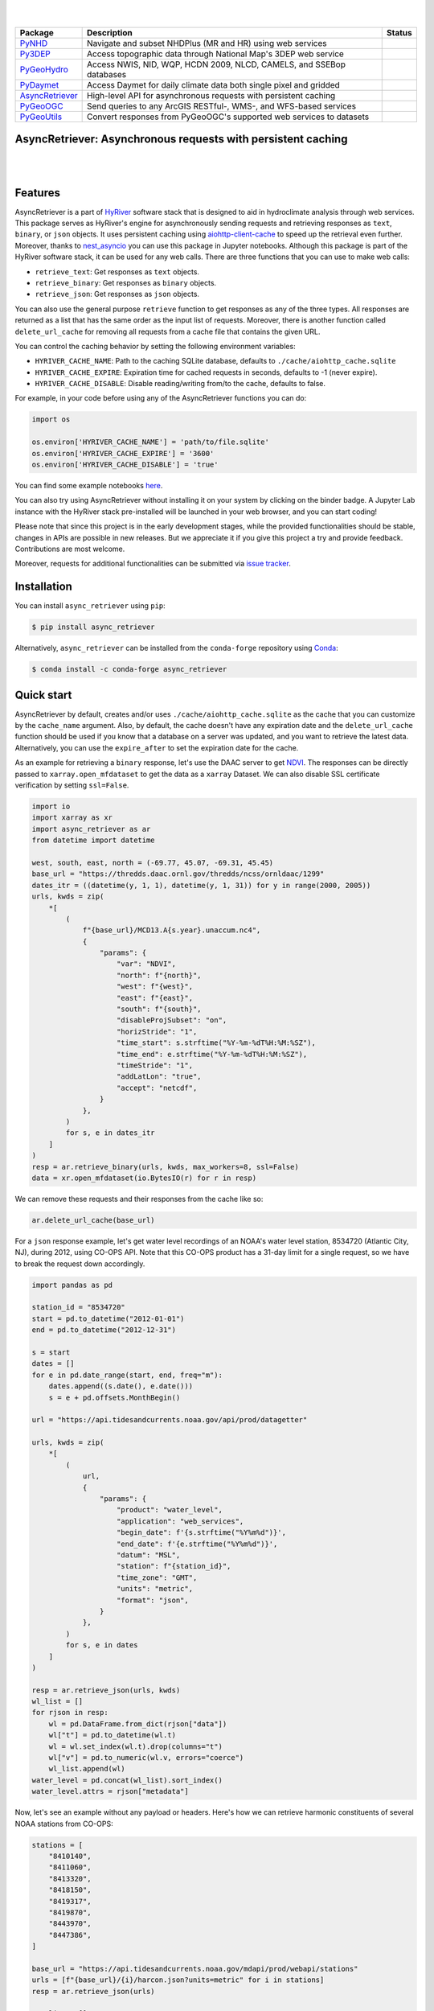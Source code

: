 .. image:: https://raw.githubusercontent.com/cheginit/HyRiver-examples/main/notebooks/_static/async_logo.png
    :target: https://github.com/cheginit/HyRiver

|

.. image:: https://joss.theoj.org/papers/b0df2f6192f0a18b9e622a3edff52e77/status.svg
    :target: https://joss.theoj.org/papers/b0df2f6192f0a18b9e622a3edff52e77
    :alt: JOSS

|

.. |pygeohydro| image:: https://github.com/cheginit/pygeohydro/actions/workflows/test.yml/badge.svg
    :target: https://github.com/cheginit/pygeohydro/actions/workflows/test.yml
    :alt: Github Actions

.. |pygeoogc| image:: https://github.com/cheginit/pygeoogc/actions/workflows/test.yml/badge.svg
    :target: https://github.com/cheginit/pygeoogc/actions/workflows/test.yml
    :alt: Github Actions

.. |pygeoutils| image:: https://github.com/cheginit/pygeoutils/actions/workflows/test.yml/badge.svg
    :target: https://github.com/cheginit/pygeoutils/actions/workflows/test.yml
    :alt: Github Actions

.. |pynhd| image:: https://github.com/cheginit/pynhd/actions/workflows/test.yml/badge.svg
    :target: https://github.com/cheginit/pynhd/actions/workflows/test.yml
    :alt: Github Actions

.. |py3dep| image:: https://github.com/cheginit/py3dep/actions/workflows/test.yml/badge.svg
    :target: https://github.com/cheginit/py3dep/actions/workflows/test.yml
    :alt: Github Actions

.. |pydaymet| image:: https://github.com/cheginit/pydaymet/actions/workflows/test.yml/badge.svg
    :target: https://github.com/cheginit/pydaymet/actions/workflows/test.yml
    :alt: Github Actions

.. |async| image:: https://github.com/cheginit/async_retriever/actions/workflows/test.yml/badge.svg
    :target: https://github.com/cheginit/async_retriever/actions/workflows/test.yml
    :alt: Github Actions

=============== ==================================================================== ============
Package         Description                                                          Status
=============== ==================================================================== ============
PyNHD_          Navigate and subset NHDPlus (MR and HR) using web services           |pynhd|
Py3DEP_         Access topographic data through National Map's 3DEP web service      |py3dep|
PyGeoHydro_     Access NWIS, NID, WQP, HCDN 2009, NLCD, CAMELS, and SSEBop databases |pygeohydro|
PyDaymet_       Access Daymet for daily climate data both single pixel and gridded   |pydaymet|
AsyncRetriever_ High-level API for asynchronous requests with persistent caching     |async|
PyGeoOGC_       Send queries to any ArcGIS RESTful-, WMS-, and WFS-based services    |pygeoogc|
PyGeoUtils_     Convert responses from PyGeoOGC's supported web services to datasets |pygeoutils|
=============== ==================================================================== ============

.. _PyGeoHydro: https://github.com/cheginit/pygeohydro
.. _AsyncRetriever: https://github.com/cheginit/async_retriever
.. _PyGeoOGC: https://github.com/cheginit/pygeoogc
.. _PyGeoUtils: https://github.com/cheginit/pygeoutils
.. _PyNHD: https://github.com/cheginit/pynhd
.. _Py3DEP: https://github.com/cheginit/py3dep
.. _PyDaymet: https://github.com/cheginit/pydaymet

AsyncRetriever: Asynchronous requests with persistent caching
-------------------------------------------------------------

.. image:: https://img.shields.io/pypi/v/async_retriever.svg
    :target: https://pypi.python.org/pypi/async_retriever
    :alt: PyPi

.. image:: https://img.shields.io/conda/vn/conda-forge/async_retriever.svg
    :target: https://anaconda.org/conda-forge/async_retriever
    :alt: Conda Version

.. image:: https://codecov.io/gh/cheginit/async_retriever/branch/main/graph/badge.svg
    :target: https://codecov.io/gh/cheginit/async_retriever
    :alt: CodeCov

.. image:: https://img.shields.io/pypi/pyversions/async_retriever.svg
    :target: https://pypi.python.org/pypi/async_retriever
    :alt: Python Versions

.. image:: https://github.com/cheginit/async_retriever/actions/workflows/test.yml/badge.svg
    :target: https://github.com/cheginit/async_retriever/actions/workflows/test.yml
    :alt: Github Actions

|

.. image:: https://img.shields.io/badge/security-bandit-green.svg
    :target: https://github.com/PyCQA/bandit
    :alt: Security Status

.. image:: https://www.codefactor.io/repository/github/cheginit/async_retriever/badge
   :target: https://www.codefactor.io/repository/github/cheginit/async_retriever
   :alt: CodeFactor

.. image:: https://img.shields.io/badge/code%20style-black-000000.svg
    :target: https://github.com/psf/black
    :alt: black

.. image:: https://img.shields.io/badge/pre--commit-enabled-brightgreen?logo=pre-commit&logoColor=white
    :target: https://github.com/pre-commit/pre-commit
    :alt: pre-commit

|

Features
--------

AsyncRetriever is a part of `HyRiver <https://github.com/cheginit/HyRiver>`__ software stack that
is designed to aid in hydroclimate analysis through web services. This package serves as HyRiver's
engine for asynchronously sending requests and retrieving responses as ``text``, ``binary``, or
``json`` objects. It uses persistent caching using
`aiohttp-client-cache <https://aiohttp-client-cache.readthedocs.io>`__ to speed up the retrieval
even further. Moreover, thanks to `nest_asyncio <https://github.com/erdewit/nest_asyncio>`__
you can use this package in Jupyter notebooks. Although this package is part of the HyRiver
software stack, it can be used for any web calls. There are three functions that you can
use to make web calls:

* ``retrieve_text``: Get responses as ``text`` objects.
* ``retrieve_binary``: Get responses as ``binary`` objects.
* ``retrieve_json``: Get responses as ``json`` objects.

You can also use the general purpose ``retrieve`` function to get responses as any
of the three types. All responses are returned as a list that has the same order as the
input list of requests. Moreover, there is another function called ``delete_url_cache``
for removing all requests from a cache file that contains the given URL.

You can control the caching behavior by setting the following environment variables:

* ``HYRIVER_CACHE_NAME``: Path to the caching SQLite database, defaults to
  ``./cache/aiohttp_cache.sqlite``
* ``HYRIVER_CACHE_EXPIRE``: Expiration time for cached requests in seconds, defaults to
  -1 (never expire).
* ``HYRIVER_CACHE_DISABLE``: Disable reading/writing from/to the cache, defaults to false.

For example, in your code before using any of the AsyncRetriever functions you can do:

.. code-block:: python

    import os

    os.environ['HYRIVER_CACHE_NAME'] = 'path/to/file.sqlite'
    os.environ['HYRIVER_CACHE_EXPIRE'] = '3600'
    os.environ['HYRIVER_CACHE_DISABLE'] = 'true'

You can find some example notebooks `here <https://github.com/cheginit/HyRiver-examples>`__.

You can also try using AsyncRetriever without installing
it on your system by clicking on the binder badge. A Jupyter Lab
instance with the HyRiver stack pre-installed will be launched in your web browser, and you
can start coding!

Please note that since this project is in the early development stages, while the provided
functionalities should be stable, changes in APIs are possible in new releases. But we
appreciate it if you give this project a try and provide feedback. Contributions are most welcome.

Moreover, requests for additional functionalities can be submitted via
`issue tracker <https://github.com/cheginit/async_retriever/issues>`__.

Installation
------------

You can install ``async_retriever`` using ``pip``:

.. code-block:: console

    $ pip install async_retriever

Alternatively, ``async_retriever`` can be installed from the ``conda-forge`` repository
using `Conda <https://docs.conda.io/en/latest/>`__:

.. code-block:: console

    $ conda install -c conda-forge async_retriever

Quick start
-----------

AsyncRetriever by default, creates and/or uses ``./cache/aiohttp_cache.sqlite`` as the cache
that you can customize by the ``cache_name`` argument. Also, by default, the cache doesn't
have any expiration date and the ``delete_url_cache`` function should be used if you know
that a database on a server was updated, and you want to retrieve the latest data.
Alternatively, you can use the ``expire_after`` to set the expiration date for the cache.

As an example for retrieving a ``binary`` response, let's use the DAAC server to get
`NDVI <https://daac.ornl.gov/VEGETATION/guides/US_MODIS_NDVI.html>`_.
The responses can be directly passed to ``xarray.open_mfdataset`` to get the data as
a ``xarray`` Dataset. We can also disable SSL certificate verification by setting
``ssl=False``.

.. code-block:: python

    import io
    import xarray as xr
    import async_retriever as ar
    from datetime import datetime

    west, south, east, north = (-69.77, 45.07, -69.31, 45.45)
    base_url = "https://thredds.daac.ornl.gov/thredds/ncss/ornldaac/1299"
    dates_itr = ((datetime(y, 1, 1), datetime(y, 1, 31)) for y in range(2000, 2005))
    urls, kwds = zip(
        *[
            (
                f"{base_url}/MCD13.A{s.year}.unaccum.nc4",
                {
                    "params": {
                        "var": "NDVI",
                        "north": f"{north}",
                        "west": f"{west}",
                        "east": f"{east}",
                        "south": f"{south}",
                        "disableProjSubset": "on",
                        "horizStride": "1",
                        "time_start": s.strftime("%Y-%m-%dT%H:%M:%SZ"),
                        "time_end": e.strftime("%Y-%m-%dT%H:%M:%SZ"),
                        "timeStride": "1",
                        "addLatLon": "true",
                        "accept": "netcdf",
                    }
                },
            )
            for s, e in dates_itr
        ]
    )
    resp = ar.retrieve_binary(urls, kwds, max_workers=8, ssl=False)
    data = xr.open_mfdataset(io.BytesIO(r) for r in resp)

We can remove these requests and their responses from the cache like so:

.. code-block:: python

    ar.delete_url_cache(base_url)

.. image:: https://raw.githubusercontent.com/cheginit/HyRiver-examples/main/notebooks/_static/ndvi.png
    :target: https://github.com/cheginit/HyRiver-examples/blob/main/notebooks/async.ipunb

For a ``json`` response example, let's get water level recordings of an NOAA's water level station,
8534720 (Atlantic City, NJ), during 2012, using CO-OPS API. Note that this CO-OPS product has a
31-day limit for a single request, so we have to break the request down accordingly.

.. code-block:: python

    import pandas as pd

    station_id = "8534720"
    start = pd.to_datetime("2012-01-01")
    end = pd.to_datetime("2012-12-31")

    s = start
    dates = []
    for e in pd.date_range(start, end, freq="m"):
        dates.append((s.date(), e.date()))
        s = e + pd.offsets.MonthBegin()

    url = "https://api.tidesandcurrents.noaa.gov/api/prod/datagetter"

    urls, kwds = zip(
        *[
            (
                url,
                {
                    "params": {
                        "product": "water_level",
                        "application": "web_services",
                        "begin_date": f'{s.strftime("%Y%m%d")}',
                        "end_date": f'{e.strftime("%Y%m%d")}',
                        "datum": "MSL",
                        "station": f"{station_id}",
                        "time_zone": "GMT",
                        "units": "metric",
                        "format": "json",
                    }
                },
            )
            for s, e in dates
        ]
    )

    resp = ar.retrieve_json(urls, kwds)
    wl_list = []
    for rjson in resp:
        wl = pd.DataFrame.from_dict(rjson["data"])
        wl["t"] = pd.to_datetime(wl.t)
        wl = wl.set_index(wl.t).drop(columns="t")
        wl["v"] = pd.to_numeric(wl.v, errors="coerce")
        wl_list.append(wl)
    water_level = pd.concat(wl_list).sort_index()
    water_level.attrs = rjson["metadata"]

.. image:: https://raw.githubusercontent.com/cheginit/HyRiver-examples/main/notebooks/_static/water_level.png
    :target: https://github.com/cheginit/HyRiver-examples/blob/main/notebooks/async.ipunb

Now, let's see an example without any payload or headers. Here's how we can retrieve
harmonic constituents of several NOAA stations from CO-OPS:

.. code-block:: python

    stations = [
        "8410140",
        "8411060",
        "8413320",
        "8418150",
        "8419317",
        "8419870",
        "8443970",
        "8447386",
    ]

    base_url = "https://api.tidesandcurrents.noaa.gov/mdapi/prod/webapi/stations"
    urls = [f"{base_url}/{i}/harcon.json?units=metric" for i in stations]
    resp = ar.retrieve_json(urls)

    amp_list = []
    phs_list = []
    for rjson in resp:
        sid = rjson["self"].rsplit("/", 2)[1]
        const = pd.DataFrame.from_dict(rjson["HarmonicConstituents"]).set_index("name")
        amp = const.rename(columns={"amplitude": sid})[sid]
        phase = const.rename(columns={"phase_GMT": sid})[sid]
        amp_list.append(amp)
        phs_list.append(phase)

    amp = pd.concat(amp_list, axis=1)
    phs = pd.concat(phs_list, axis=1)

.. image:: https://raw.githubusercontent.com/cheginit/HyRiver-examples/main/notebooks/_static/tides.png
    :target: https://github.com/cheginit/HyRiver-examples/blob/main/notebooks/async.ipunb

Contributing
------------

Contributions are appreciated and very welcomed. Please read
`CONTRIBUTING.rst <https://github.com/cheginit/async_retriever/blob/main/CONTRIBUTING.rst>`__
for instructions.
